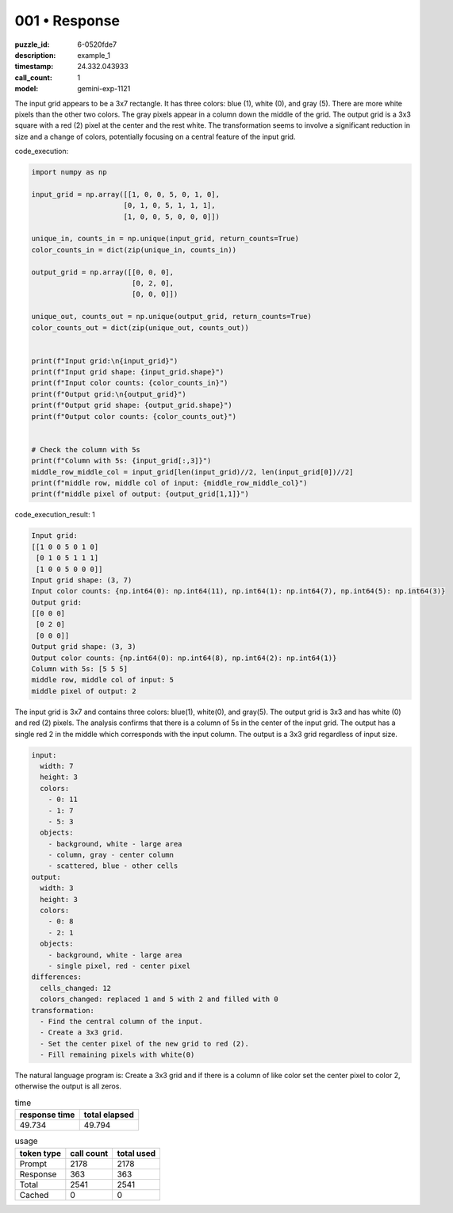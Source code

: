 001 • Response
==============

:puzzle_id: 6-0520fde7
:description: example_1
:timestamp: 24.332.043933
:call_count: 1

:model: gemini-exp-1121






The input grid appears to be a 3x7 rectangle. It has three colors: blue (1), white (0), and gray (5). There are more white pixels than the other two colors. The gray pixels appear in a column down the middle of the grid. The output grid is a 3x3 square with a red (2) pixel at the center and the rest white. The transformation seems to involve a significant reduction in size and a change of colors, potentially focusing on a central feature of the input grid.






code_execution:






.. code-block:: python


   import numpy as np

   input_grid = np.array([[1, 0, 0, 5, 0, 1, 0],
                         [0, 1, 0, 5, 1, 1, 1],
                         [1, 0, 0, 5, 0, 0, 0]])

   unique_in, counts_in = np.unique(input_grid, return_counts=True)
   color_counts_in = dict(zip(unique_in, counts_in))

   output_grid = np.array([[0, 0, 0],
                           [0, 2, 0],
                           [0, 0, 0]])

   unique_out, counts_out = np.unique(output_grid, return_counts=True)
   color_counts_out = dict(zip(unique_out, counts_out))


   print(f"Input grid:\n{input_grid}")
   print(f"Input grid shape: {input_grid.shape}")
   print(f"Input color counts: {color_counts_in}")
   print(f"Output grid:\n{output_grid}")
   print(f"Output grid shape: {output_grid.shape}")
   print(f"Output color counts: {color_counts_out}")


   # Check the column with 5s
   print(f"Column with 5s: {input_grid[:,3]}")
   middle_row_middle_col = input_grid[len(input_grid)//2, len(input_grid[0])//2]
   print(f"middle row, middle col of input: {middle_row_middle_col}")
   print(f"middle pixel of output: {output_grid[1,1]}")






code_execution_result: 1






.. code-block::

   Input grid:
   [[1 0 0 5 0 1 0]
    [0 1 0 5 1 1 1]
    [1 0 0 5 0 0 0]]
   Input grid shape: (3, 7)
   Input color counts: {np.int64(0): np.int64(11), np.int64(1): np.int64(7), np.int64(5): np.int64(3)}
   Output grid:
   [[0 0 0]
    [0 2 0]
    [0 0 0]]
   Output grid shape: (3, 3)
   Output color counts: {np.int64(0): np.int64(8), np.int64(2): np.int64(1)}
   Column with 5s: [5 5 5]
   middle row, middle col of input: 5
   middle pixel of output: 2






The input grid is 3x7 and contains three colors: blue(1), white(0), and gray(5). The output grid is 3x3 and has white (0) and red (2) pixels. The analysis confirms that there is a column of 5s in the center of the input grid. The output has a single red 2 in the middle which corresponds with the input column. The output is a 3x3 grid regardless of input size.

.. code-block:: yaml

   input:
     width: 7
     height: 3
     colors:
       - 0: 11
       - 1: 7
       - 5: 3
     objects:
       - background, white - large area
       - column, gray - center column
       - scattered, blue - other cells
   output:
     width: 3
     height: 3
     colors:
       - 0: 8
       - 2: 1
     objects:
       - background, white - large area
       - single pixel, red - center pixel
   differences:
     cells_changed: 12
     colors_changed: replaced 1 and 5 with 2 and filled with 0
   transformation:
     - Find the central column of the input.
     - Create a 3x3 grid.
     - Set the center pixel of the new grid to red (2).
     - Fill remaining pixels with white(0)

The natural language program is:  Create a 3x3 grid and if there is a column of like color set the center pixel to color 2, otherwise the output is all zeros.






.. list-table:: time
   :header-rows: 1

   * - response time
     - total elapsed
   * - 49.734 
     - 49.794 



.. list-table:: usage
   :header-rows: 1

   * - token type
     - call count
     - total used

   * - Prompt 
     - 2178 
     - 2178 

   * - Response 
     - 363 
     - 363 

   * - Total 
     - 2541 
     - 2541 

   * - Cached 
     - 0 
     - 0 



.. seealso::

   - :doc:`001-history`
   - :doc:`001-response`
